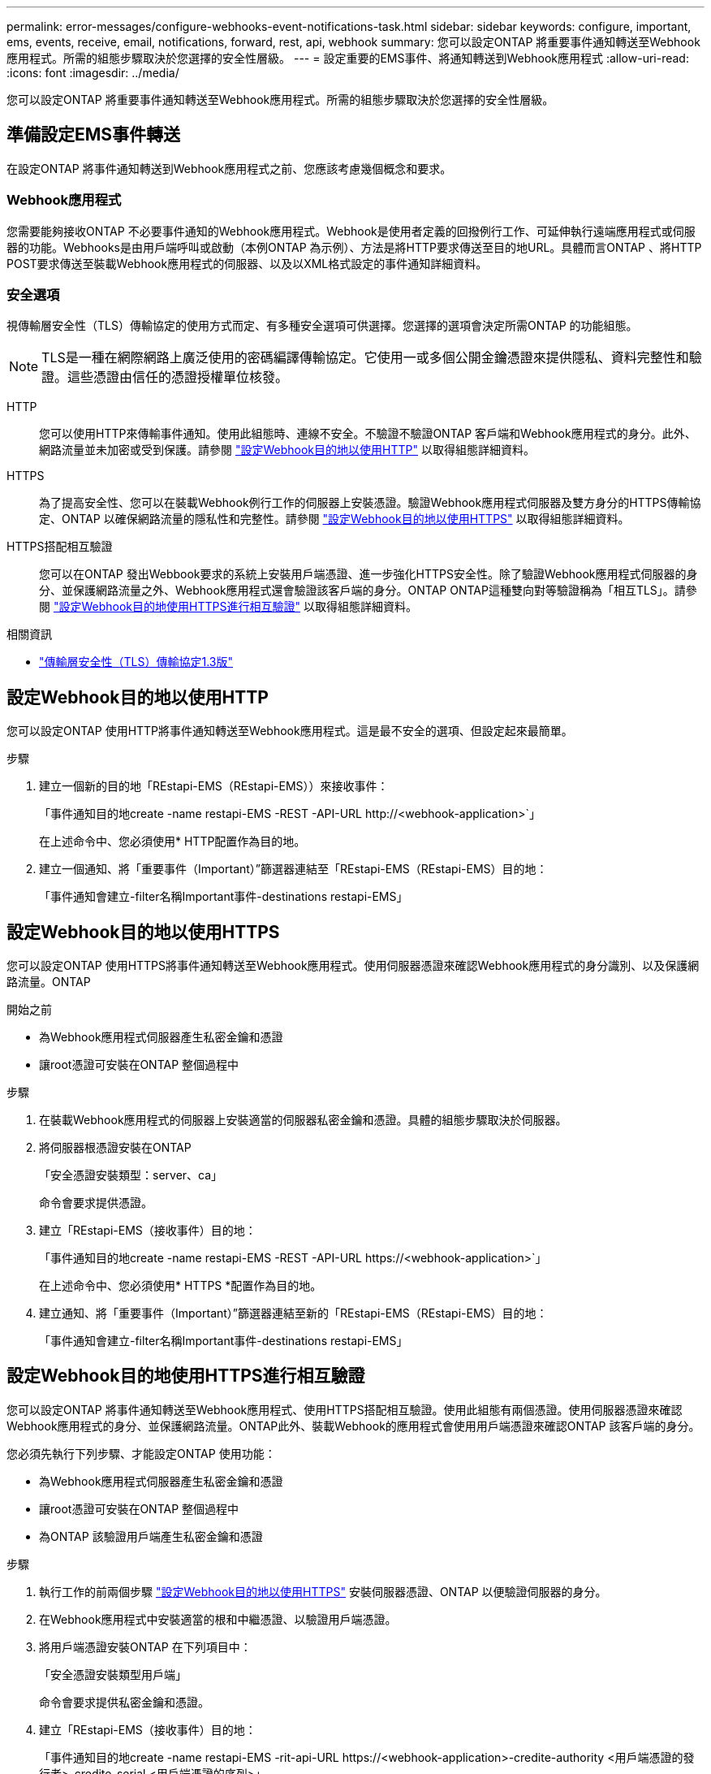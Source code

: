 ---
permalink: error-messages/configure-webhooks-event-notifications-task.html 
sidebar: sidebar 
keywords: configure, important, ems, events, receive, email, notifications, forward, rest, api, webhook 
summary: 您可以設定ONTAP 將重要事件通知轉送至Webhook應用程式。所需的組態步驟取決於您選擇的安全性層級。 
---
= 設定重要的EMS事件、將通知轉送到Webhook應用程式
:allow-uri-read: 
:icons: font
:imagesdir: ../media/


[role="lead"]
您可以設定ONTAP 將重要事件通知轉送至Webhook應用程式。所需的組態步驟取決於您選擇的安全性層級。



== 準備設定EMS事件轉送

在設定ONTAP 將事件通知轉送到Webhook應用程式之前、您應該考慮幾個概念和要求。



=== Webhook應用程式

您需要能夠接收ONTAP 不必要事件通知的Webhook應用程式。Webhook是使用者定義的回撥例行工作、可延伸執行遠端應用程式或伺服器的功能。Webhooks是由用戶端呼叫或啟動（本例ONTAP 為示例）、方法是將HTTP要求傳送至目的地URL。具體而言ONTAP 、將HTTP POST要求傳送至裝載Webhook應用程式的伺服器、以及以XML格式設定的事件通知詳細資料。



=== 安全選項

視傳輸層安全性（TLS）傳輸協定的使用方式而定、有多種安全選項可供選擇。您選擇的選項會決定所需ONTAP 的功能組態。


NOTE: TLS是一種在網際網路上廣泛使用的密碼編譯傳輸協定。它使用一或多個公開金鑰憑證來提供隱私、資料完整性和驗證。這些憑證由信任的憑證授權單位核發。

HTTP:: 您可以使用HTTP來傳輸事件通知。使用此組態時、連線不安全。不驗證不驗證ONTAP 客戶端和Webhook應用程式的身分。此外、網路流量並未加密或受到保護。請參閱 link:configure-webhooks-event-notifications-task.html#configure-a-webhook-destination-to-use-http["設定Webhook目的地以使用HTTP"] 以取得組態詳細資料。
HTTPS:: 為了提高安全性、您可以在裝載Webhook例行工作的伺服器上安裝憑證。驗證Webhook應用程式伺服器及雙方身分的HTTPS傳輸協定、ONTAP 以確保網路流量的隱私性和完整性。請參閱 link:configure-webhooks-event-notifications-task.html#configure-a-webhook-destination-to-use-https["設定Webhook目的地以使用HTTPS"] 以取得組態詳細資料。
HTTPS搭配相互驗證:: 您可以在ONTAP 發出Webbook要求的系統上安裝用戶端憑證、進一步強化HTTPS安全性。除了驗證Webhook應用程式伺服器的身分、並保護網路流量之外、Webhook應用程式還會驗證該客戶端的身分。ONTAP ONTAP這種雙向對等驗證稱為「相互TLS」。請參閱 link:configure-webhooks-event-notifications-task.html#configure-a-webhook-destination-to-use-https-with-mutual-authentication["設定Webhook目的地使用HTTPS進行相互驗證"] 以取得組態詳細資料。


.相關資訊
* https://www.rfc-editor.org/info/rfc8446["傳輸層安全性（TLS）傳輸協定1.3版"^]




== 設定Webhook目的地以使用HTTP

您可以設定ONTAP 使用HTTP將事件通知轉送至Webhook應用程式。這是最不安全的選項、但設定起來最簡單。

.步驟
. 建立一個新的目的地「REstapi-EMS（REstapi-EMS））來接收事件：
+
「事件通知目的地create -name restapi-EMS -REST -API-URL \http://<webhook-application>`」

+
在上述命令中、您必須使用* HTTP配置作為目的地。

. 建立一個通知、將「重要事件（Important）”篩選器連結至「REstapi-EMS（REstapi-EMS）目的地：
+
「事件通知會建立-filter名稱Important事件-destinations restapi-EMS」





== 設定Webhook目的地以使用HTTPS

您可以設定ONTAP 使用HTTPS將事件通知轉送至Webhook應用程式。使用伺服器憑證來確認Webhook應用程式的身分識別、以及保護網路流量。ONTAP

.開始之前
* 為Webhook應用程式伺服器產生私密金鑰和憑證
* 讓root憑證可安裝在ONTAP 整個過程中


.步驟
. 在裝載Webhook應用程式的伺服器上安裝適當的伺服器私密金鑰和憑證。具體的組態步驟取決於伺服器。
. 將伺服器根憑證安裝在ONTAP
+
「安全憑證安裝類型：server、ca」

+
命令會要求提供憑證。

. 建立「REstapi-EMS（接收事件）目的地：
+
「事件通知目的地create -name restapi-EMS -REST -API-URL \https://<webhook-application>`」

+
在上述命令中、您必須使用* HTTPS *配置作為目的地。

. 建立通知、將「重要事件（Important）”篩選器連結至新的「REstapi-EMS（REstapi-EMS）目的地：
+
「事件通知會建立-filter名稱Important事件-destinations restapi-EMS」





== 設定Webhook目的地使用HTTPS進行相互驗證

您可以設定ONTAP 將事件通知轉送至Webhook應用程式、使用HTTPS搭配相互驗證。使用此組態有兩個憑證。使用伺服器憑證來確認Webhook應用程式的身分、並保護網路流量。ONTAP此外、裝載Webhook的應用程式會使用用戶端憑證來確認ONTAP 該客戶端的身分。

您必須先執行下列步驟、才能設定ONTAP 使用功能：

* 為Webhook應用程式伺服器產生私密金鑰和憑證
* 讓root憑證可安裝在ONTAP 整個過程中
* 為ONTAP 該驗證用戶端產生私密金鑰和憑證


.步驟
. 執行工作的前兩個步驟 link:configure-webhooks-event-notifications-task.html#configure-a-webhook-destination-to-use-https["設定Webhook目的地以使用HTTPS"] 安裝伺服器憑證、ONTAP 以便驗證伺服器的身分。
. 在Webhook應用程式中安裝適當的根和中繼憑證、以驗證用戶端憑證。
. 將用戶端憑證安裝ONTAP 在下列項目中：
+
「安全憑證安裝類型用戶端」

+
命令會要求提供私密金鑰和憑證。

. 建立「REstapi-EMS（接收事件）目的地：
+
「事件通知目的地create -name restapi-EMS -rit-api-URL \https://<webhook-application>-credite-authority <用戶端憑證的發行者>-credite-serial <用戶端憑證的序列>」

+
在上述命令中、您必須使用* HTTPS *配置作為目的地。

. 建立通知、將「重要事件（Important）”篩選器連結至新的「REstapi-EMS（REstapi-EMS）目的地：
+
「事件通知會建立-filter名稱Important事件-destinations restapi-EMS」


